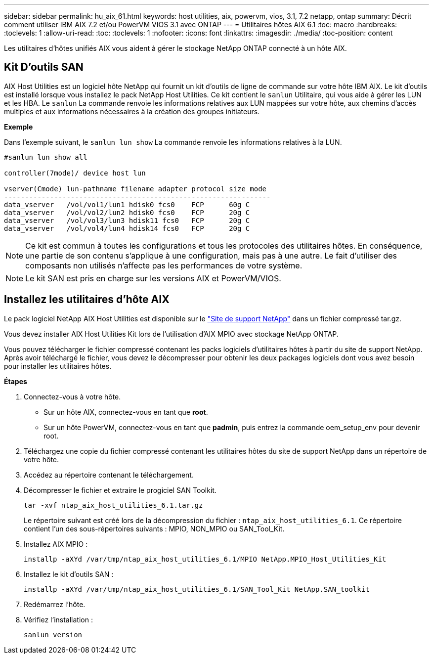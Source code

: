 ---
sidebar: sidebar 
permalink: hu_aix_61.html 
keywords: host utilities, aix, powervm, vios, 3.1, 7.2 netapp, ontap 
summary: Décrit comment utiliser IBM AIX 7.2 et/ou PowerVM VIOS 3.1 avec ONTAP 
---
= Utilitaires hôtes AIX 6.1
:toc: macro
:hardbreaks:
:toclevels: 1
:allow-uri-read: 
:toc: 
:toclevels: 1
:nofooter: 
:icons: font
:linkattrs: 
:imagesdir: ./media/
:toc-position: content


[role="lead"]
Les utilitaires d'hôtes unifiés AIX vous aident à gérer le stockage NetApp ONTAP connecté à un hôte AIX.



== Kit D'outils SAN

AIX Host Utilities est un logiciel hôte NetApp qui fournit un kit d'outils de ligne de commande sur votre hôte IBM AIX. Le kit d'outils est installé lorsque vous installez le pack NetApp Host Utilities. Ce kit contient le `sanlun` Utilitaire, qui vous aide à gérer les LUN et les HBA. Le `sanlun` La commande renvoie les informations relatives aux LUN mappées sur votre hôte, aux chemins d'accès multiples et aux informations nécessaires à la création des groupes initiateurs.

*Exemple*

Dans l'exemple suivant, le `sanlun lun show` La commande renvoie les informations relatives à la LUN.

[listing]
----
#sanlun lun show all

controller(7mode)/ device host lun

vserver(Cmode) lun-pathname filename adapter protocol size mode
----------------------------------------------------------------
data_vserver   /vol/vol1/lun1 hdisk0 fcs0    FCP      60g C
data_vserver   /vol/vol2/lun2 hdisk0 fcs0    FCP      20g C
data_vserver   /vol/vol3/lun3 hdisk11 fcs0   FCP      20g C
data_vserver   /vol/vol4/lun4 hdisk14 fcs0   FCP      20g C
----

NOTE: Ce kit est commun à toutes les configurations et tous les protocoles des utilitaires hôtes. En conséquence, une partie de son contenu s'applique à une configuration, mais pas à une autre. Le fait d'utiliser des composants non utilisés n'affecte pas les performances de votre système.


NOTE: Le kit SAN est pris en charge sur les versions AIX et PowerVM/VIOS.



== Installez les utilitaires d'hôte AIX

Le pack logiciel NetApp AIX Host Utilities est disponible sur le https://mysupport.netapp.com/NOW/cgi-bin/software/?product=Host%2BUtilities%2B-%2BSAN&platform=Linux["Site de support NetApp"^] dans un fichier compressé tar.gz.

Vous devez installer AIX Host Utilities Kit lors de l'utilisation d'AIX MPIO avec stockage NetApp ONTAP.

Vous pouvez télécharger le fichier compressé contenant les packs logiciels d'utilitaires hôtes à partir du site de support NetApp. Après avoir téléchargé le fichier, vous devez le décompresser pour obtenir les deux packages logiciels dont vous avez besoin pour installer les utilitaires hôtes.

*Étapes*

. Connectez-vous à votre hôte.
+
** Sur un hôte AIX, connectez-vous en tant que *root*.
** Sur un hôte PowerVM, connectez-vous en tant que *padmin*, puis entrez la commande oem_setup_env pour devenir root.


. Téléchargez une copie du fichier compressé contenant les utilitaires hôtes du site de support NetApp dans un répertoire de votre hôte.
. Accédez au répertoire contenant le téléchargement.
. Décompresser le fichier et extraire le progiciel SAN Toolkit.
+
`tar -xvf ntap_aix_host_utilities_6.1.tar.gz`

+
Le répertoire suivant est créé lors de la décompression du fichier : `ntap_aix_host_utilities_6.1`. Ce répertoire contient l'un des sous-répertoires suivants : MPIO, NON_MPIO ou SAN_Tool_Kit.

. Installez AIX MPIO :
+
`installp -aXYd /var/tmp/ntap_aix_host_utilities_6.1/MPIO NetApp.MPIO_Host_Utilities_Kit`

. Installez le kit d'outils SAN :
+
`installp -aXYd /var/tmp/ntap_aix_host_utilities_6.1/SAN_Tool_Kit NetApp.SAN_toolkit`

. Redémarrez l'hôte.
. Vérifiez l'installation :
+
`sanlun version`


